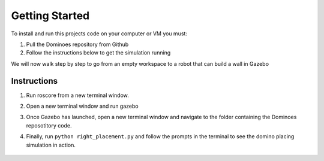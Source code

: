 Getting Started
========================

To install and run this projects code on your computer or VM you must:

1. Pull the Dominoes repository from Github
2. Follow the instructions below to get the simulation running

We will now walk step by step to go from an empty workspace to a robot that can build a wall in Gazebo

Instructions
-------------------------

1. Run roscore from a new terminal window.

.. code-block:: console
    :linenos:
    
    >>> roscore
2. Open a new terminal window and run gazebo

.. code-block:: console
    :linenos:
    
    >>> roslaunch baxter_world baxter_gazebo
3. Once Gazebo has launched, open a new terminal window and navigate to the folder containing the Dominoes reposotitory code.

.. code-block:: console
    :linenos:
    
    >>> cd Dominoes
4. Finally, run ``python right_placement.py`` and follow the prompts in the terminal to see the domino placing simulation in action.

.. code-block:: console
    :linenos:
    
    >>> python right_placement.py

.. figure::  imgs/terminator.png
   :align:   center

